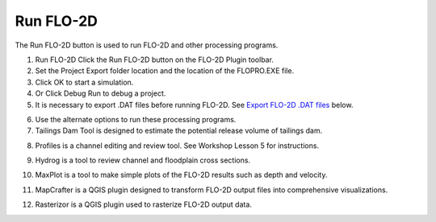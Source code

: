 Run FLO-2D
==========

The Run FLO-2D button is used to run FLO-2D and other processing programs.

.. image:: ../../img/Buttons/runflo2d.png
  

1. Run FLO-2D Click
   the Run FLO-2D button on the FLO-2D Plugin toolbar.

2. Set the Project
   Export folder location and the location of the FLOPRO.EXE file.

3. Click OK
   to start a simulation.

4. Or Click
   Debug Run to debug a project.

5. It is necessary to export .DAT files before running FLO-2D.
   See `Export FLO-2D .DAT files <#_Export_FLO-2D_*.DAT>`__ below.

.. image:: ../../img/Run-Flo2d/Run004.png
  

6.  Use the
    alternate options to run these processing programs.

7. Tailings Dam Tool is designed to estimate the potential release volume of tailings dam.

.. image:: ../../img/Buttons/run_tailings_dam.png

8.  Profiles is a channel editing and review tool.
    See Workshop Lesson 5 for instructions.

.. image:: ../../img/Buttons/run_profiles.png

9.  Hydrog
    is a tool to review channel and floodplain cross sections.

.. image:: ../../img/Buttons/run_hydrog.png

10.  MaxPlot
     is a tool to make simple plots of the FLO-2D results such as depth and velocity.

.. image:: ../../img/Buttons/run_maxplot.png

11. MapCrafter is a QGIS plugin designed to transform FLO-2D output files into comprehensive visualizations.

.. image:: ../../img/Buttons/run_mapcrafter.png

12. Rasterizor is a QGIS plugin used to rasterize FLO-2D output data.

.. image:: ../../img/Buttons/run_rasterizor.png

